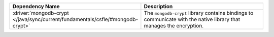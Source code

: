 .. list-table::
    :header-rows: 1
    :widths: 30 70

    * - Dependency Name
      - Description

    * - :driver:`mongodb-crypt </java/sync/current/fundamentals/csfle/#mongodb-crypt>`
      - The ``mongodb-crypt`` library contains bindings to communicate
        with the native library that manages the encryption.
